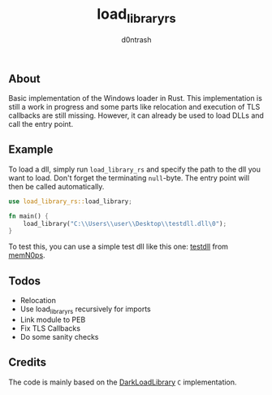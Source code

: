 #+TITLE: load_library_rs
#+AUTHOR: d0ntrash
** About
   Basic implementation of the Windows loader in Rust. This implementation is still a work in progress and some parts
   like relocation and execution of TLS callbacks are still missing. However, it can already be used to load DLLs and call the entry point.
** Example
   To load a dll, simply run ~load_library_rs~ and specify the path to the dll you want to load. Don't forget the terminating ~null~-byte.
   The entry point will then be called automatically.
   #+begin_src rust
     use load_library_rs::load_library;

     fn main() {
         load_library("C:\\Users\\user\\Desktop\\testdll.dll\0");
     }
   #+end_src

   To test this, you can use a simple test dll like this one: [[https://github.com/memN0ps/mmapper-rs/blob/main/testdll/src/lib.rs][testdll]] from [[https://github.com/memN0ps][memN0ps]].
** Todos
   * Relocation
   * Use load_library_rs recursively for imports
   * Link module to PEB
   * Fix TLS Callbacks
   * Do some sanity checks
** Credits
   The code is mainly based on the [[https://github.com/bats3c/DarkLoadLibrary][DarkLoadLibrary]] ~C~ implementation.

